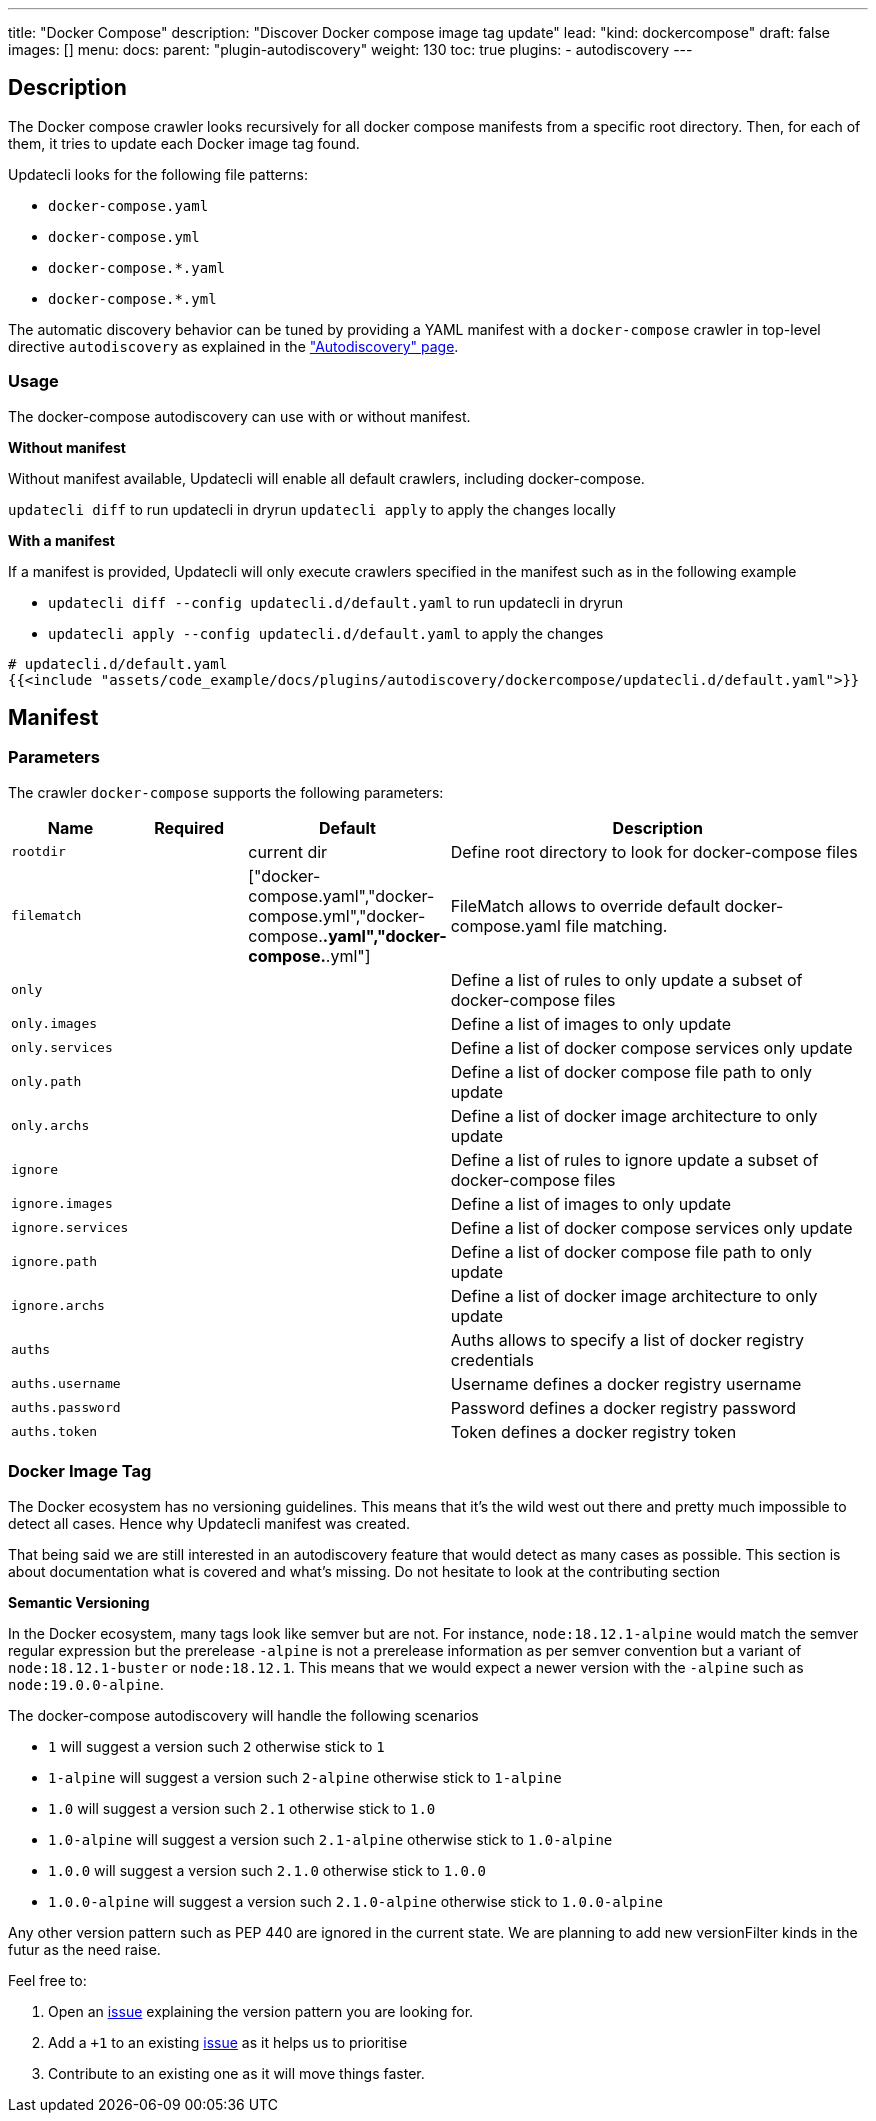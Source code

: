 ---
title: "Docker Compose"
description: "Discover Docker compose image tag update"
lead: "kind: dockercompose"
draft: false
images: []
menu:
  docs:
    parent: "plugin-autodiscovery"
weight: 130
toc: true
plugins:
  - autodiscovery
---

== Description

The Docker compose crawler looks recursively for all docker compose manifests from a specific root directory.
Then, for each of them, it tries to update each Docker image tag found.

Updatecli looks for the following file patterns:

* `docker-compose.yaml`
* `docker-compose.yml`
* `docker-compose.*.yaml`
* `docker-compose.*.yml`

The automatic discovery behavior can be tuned by providing a YAML manifest with a `docker-compose` crawler in top-level directive `autodiscovery` as explained in the link:/docs/core/autodiscovery/#_parameters["Autodiscovery" page].

=== Usage

The docker-compose autodiscovery can use with or without manifest.

**Without manifest**

Without manifest available, Updatecli will enable all default crawlers, including docker-compose.

`updatecli diff` to run updatecli in dryrun
`updatecli apply` to apply the changes locally

**With a manifest**

If a manifest is provided, Updatecli will only execute crawlers specified in the manifest such as in the following example


* `updatecli diff --config updatecli.d/default.yaml` to run updatecli in dryrun
* `updatecli apply --config updatecli.d/default.yaml` to apply the changes

[source,yaml]
----
# updatecli.d/default.yaml
{{<include "assets/code_example/docs/plugins/autodiscovery/dockercompose/updatecli.d/default.yaml">}}
----

== Manifest

=== Parameters

The crawler `docker-compose` supports the following parameters:

[cols="1,1,1,4",options=header]
|===
| Name | Required | Default |Description
| `rootdir` | | current dir| Define root directory to look for docker-compose files
| `filematch` | | ["docker-compose.yaml","docker-compose.yml","docker-compose.*.yaml","docker-compose.*.yml"] | FileMatch allows to override default docker-compose.yaml file matching.
| `only` | | | Define a list of rules to only update a subset of docker-compose files
| `only.images` | | | Define a list of images to only update
| `only.services` | | | Define a list of docker compose services only update
| `only.path` | | |  Define a list of docker compose file path to only update
| `only.archs` | | |  Define a list of docker image architecture to only update
| `ignore` | | | Define a list of rules to ignore update a subset of docker-compose files
| `ignore.images` | | | Define a list of images to only update
| `ignore.services` | | | Define a list of docker compose services only update
| `ignore.path` | | |  Define a list of docker compose file path to only update
| `ignore.archs` | | |  Define a list of docker image architecture to only update
| `auths` | | | Auths allows to specify a list of docker registry credentials
| `auths.username` | | | Username defines a docker registry username
| `auths.password` | | | Password defines a docker registry password
| `auths.token` | | | Token defines a docker registry token
|===


=== Docker Image Tag

The Docker ecosystem has no versioning guidelines. This means that it's the wild west out there and pretty much impossible to detect all cases. Hence why Updatecli manifest was created.

That being said we are still interested in an autodiscovery feature that would detect as many cases as possible.
This section is about documentation what is covered and what's missing.
Do not hesitate to look at the contributing section

**Semantic Versioning**

In the Docker ecosystem, many tags look like semver but are not.
For instance, `node:18.12.1-alpine` would match the semver regular expression but the prerelease `-alpine` is not a prerelease information as per semver convention but a variant of `node:18.12.1-buster` or `node:18.12.1`.
This means that we would expect a newer version with the `-alpine` such as `node:19.0.0-alpine`.

The docker-compose autodiscovery will handle the following scenarios

* `1` will suggest a version such `2` otherwise stick to `1`
* `1-alpine` will suggest a version such `2-alpine` otherwise stick to `1-alpine`
* `1.0` will suggest a version such `2.1` otherwise stick to `1.0`
* `1.0-alpine` will suggest a version such `2.1-alpine` otherwise stick to `1.0-alpine`
* `1.0.0` will suggest a version such `2.1.0` otherwise stick to `1.0.0`
* `1.0.0-alpine` will suggest a version such `2.1.0-alpine` otherwise stick to `1.0.0-alpine`

Any other version pattern such as PEP 440 are ignored in the current state.
We are planning to add new versionFilter kinds in the futur as the need raise.

Feel free to:

1. Open an link:https://github.com/updatecli/updatecli/issues/new/choose[issue] explaining the version pattern you are looking for.
2. Add a `+1` to an existing link:https://github.com/updatecli/updatecli/issues[issue] as it helps us to prioritise
3. Contribute to an existing one as it will move things faster.
